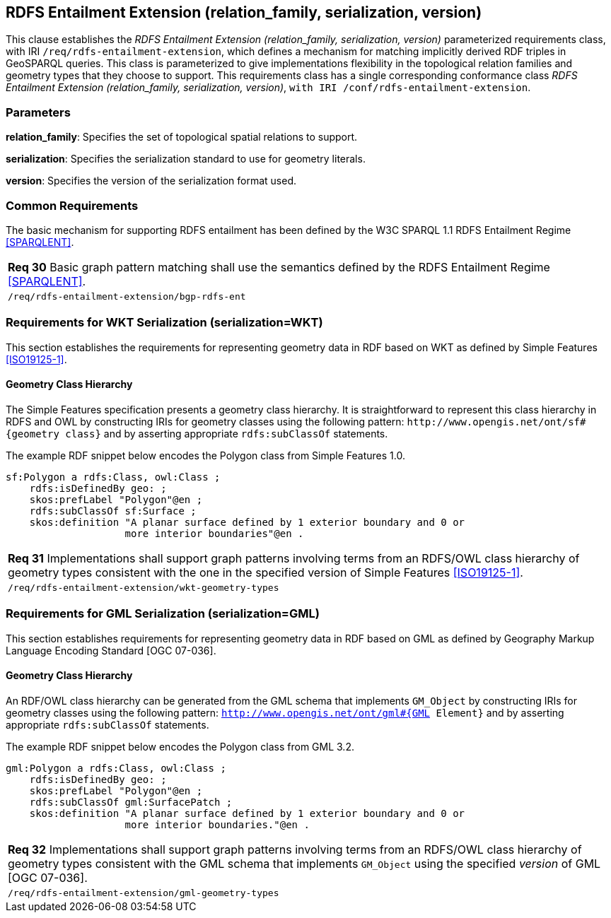 == RDFS Entailment Extension (relation_family, serialization, version)

This clause establishes the _RDFS Entailment Extension (relation_family, serialization, version)_ parameterized requirements class, with IRI `/req/rdfs-entailment-extension`, which defines a mechanism for matching implicitly derived RDF triples in GeoSPARQL queries. This class is parameterized to give implementations flexibility in the topological relation families and geometry types that they choose to support. This requirements class has a single corresponding conformance class _RDFS Entailment Extension (relation_family, serialization, version)_, `with IRI /conf/rdfs-entailment-extension`.

=== Parameters

*relation_family*: Specifies the set of topological spatial relations to support.  

*serialization*: Specifies the serialization standard to use for geometry literals.  

*version*: Specifies the version of the serialization format used.  

=== Common Requirements

The basic mechanism for supporting RDFS entailment has been defined by the W3C SPARQL 1.1 RDFS Entailment Regime <<SPARQLENT>>.

|===
| *Req 30* Basic graph pattern matching shall use the semantics defined by the RDFS Entailment Regime <<SPARQLENT>>.
|`/req/rdfs-entailment-extension/bgp-rdfs-ent`
|===

=== Requirements for WKT Serialization (serialization=WKT)

This section establishes the requirements for representing geometry data in RDF based on WKT as defined by Simple Features <<ISO19125-1>>.

==== Geometry Class Hierarchy

The Simple Features specification presents a geometry class hierarchy. It is straightforward to represent this class hierarchy in RDFS and OWL by constructing IRIs for geometry classes using the following pattern: `+http://www.opengis.net/ont/sf#{geometry class}+` and by asserting appropriate `rdfs:subClassOf` statements.

The example RDF snippet below encodes the Polygon class from Simple Features 1.0.

```turtle
sf:Polygon a rdfs:Class, owl:Class ;
    rdfs:isDefinedBy geo: ;
    skos:prefLabel "Polygon"@en ;
    rdfs:subClassOf sf:Surface ;
    skos:definition "A planar surface defined by 1 exterior boundary and 0 or 
                    more interior boundaries"@en .
```

|===
| *Req 31* Implementations shall support graph patterns involving terms from an RDFS/OWL class hierarchy of geometry types consistent with the one in the specified version of Simple Features <<ISO19125-1>>.
|`/req/rdfs-entailment-extension/wkt-geometry-types`
|===

=== Requirements for GML Serialization (serialization=GML)

This section establishes requirements for representing geometry data in RDF based on GML as defined by Geography Markup Language Encoding Standard [OGC 07-036].

==== Geometry Class Hierarchy

An RDF/OWL class hierarchy can be generated from the GML schema that implements `GM_Object` by constructing IRIs for geometry classes using the following pattern: `http://www.opengis.net/ont/gml#{GML Element}` and by asserting appropriate `rdfs:subClassOf` statements.

The example RDF snippet below encodes the Polygon class from GML 3.2.

```turtle
gml:Polygon a rdfs:Class, owl:Class ;
    rdfs:isDefinedBy geo: ;
    skos:prefLabel "Polygon"@en ;
    rdfs:subClassOf gml:SurfacePatch ;
    skos:definition "A planar surface defined by 1 exterior boundary and 0 or
                    more interior boundaries."@en .
```

|===
| *Req 32* Implementations shall support graph patterns involving terms from an RDFS/OWL class hierarchy of geometry types consistent with the GML schema that implements `GM_Object` using the specified _version_ of GML [OGC 07-036].
|`/req/rdfs-entailment-extension/gml-geometry-types`
|===

